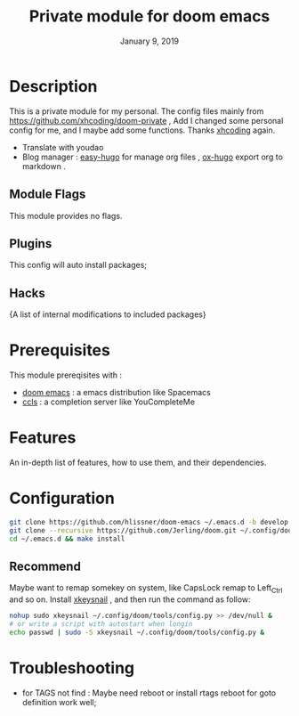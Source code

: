 #+TITLE:   Private module for doom emacs
#+DATE:    January 9, 2019
#+SINCE:   {replace with next tagged release version}
#+STARTUP: inlineimages
* Table of Contents :TOC_3:noexport:
- [[Description][Description]]
  - [[Module Flags][Module Flags]]
  - [[Plugins][Plugins]]
  - [[Hacks][Hacks]]
- [[Prerequisites][Prerequisites]]
- [[Features][Features]]
- [[Configuration][Configuration]]
  - [[Recommend][Recommend]]
- [[Troubleshooting][Troubleshooting]]

* Description
This is a private module for my personal. The config files mainly from
https://github.com/xhcoding/doom-private , Add I changed some personal config
for me, and I maybe add some functions. Thanks [[https://xhcoding.github.io/][xhcoding]] again.
+ Translate with youdao
+ Blog manager : [[https://github.com/masasam/emacs-easy-hugo][easy-hugo]] for manage org files , [[https://github.com/kaushalmodi/ox-hugo][ox-hugo]] export org to markdown .
** Module Flags
This module provides no flags.
** Plugins
This config will auto install packages; 
** Hacks
{A list of internal modifications to included packages}
* Prerequisites
This module prereqisites with :
+ [[https://github.com/hlissner/doom-emacs][doom emacs]] : a emacs distribution like Spacemacs
+ [[https://github.com/MaskRay/ccls/wiki/Build][ccls]] : a completion server like YouCompleteMe
* Features
An in-depth list of features, how to use them, and their dependencies.
* Configuration
#+BEGIN_SRC bash
git clone https://github.com/hlissner/doom-emacs ~/.emacs.d -b develop
git clone --recursive https://github.com/Jerling/doom.git ~/.config/doom
cd ~/.emacs.d && make install
#+END_SRC
** Recommend
Maybe want to remap somekey on system, like CapsLock remap to Left_Ctrl and so
on. Install [[https://github.com/mooz/xkeysnail][xkeysnail]] , and then run the command as follow:
#+BEGIN_SRC bash 
nohup sudo xkeysnail ~/.config/doom/tools/config.py >> /dev/null &
# or write a script with autostart when longin
echo passwd | sudo -S xkeysnail ~/.config/doom/tools/config.py &
#+END_SRC

* Troubleshooting
- for TAGS not find : Maybe need reboot or install rtags reboot for goto definition work well;
